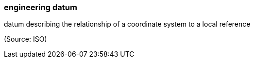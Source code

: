 === engineering datum

datum describing the relationship of a coordinate system to a local reference

(Source: ISO)

